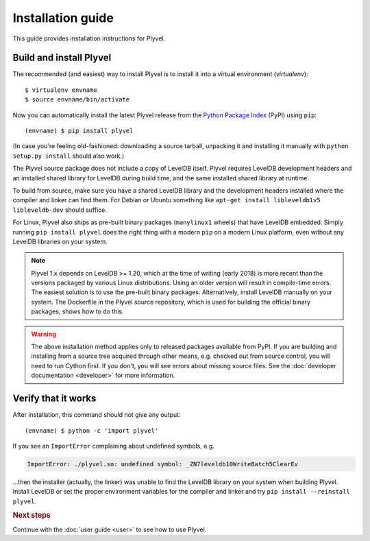 ==================
Installation guide
==================

.. highlight:: sh

This guide provides installation instructions for Plyvel.


Build and install Plyvel
========================

The recommended (and easiest) way to install Plyvel is to install it into a
virtual environment (*virtualenv*)::

   $ virtualenv envname
   $ source envname/bin/activate

Now you can automatically install the latest Plyvel release from the `Python
Package Index <http://pypi.python.org/>`_ (PyPI) using ``pip``::

   (envname) $ pip install plyvel

(In case you're feeling old-fashioned: downloading a source tarball, unpacking
it and installing it manually with ``python setup.py install`` should also
work.)

The Plyvel source package does not include a copy of LevelDB itself.
Plyvel requires LevelDB development headers and an installed shared
library for LevelDB during build time, and the same installed shared
library at runtime.

To build from source, make sure you have a shared LevelDB library and
the development headers installed where the compiler and linker can
find them. For Debian or Ubuntu something like ``apt-get install
libleveldb1v5 libleveldb-dev`` should suffice.

For Linux, Plyvel also ships as pre-built binary packages
(``manylinux1`` wheels) that have LevelDB embedded. Simply running
``pip install plyvel`` does the right thing with a modern ``pip`` on
a modern Linux platform, even without any LevelDB libraries on your
system.

.. note::

   Plyvel 1.x depends on LevelDB >= 1.20, which at the time of writing
   (early 2018) is more recent than the versions packaged by various
   Linux distributions. Using an older version will result in
   compile-time errors. The easiest solution is to use the pre-built
   binary packages. Alternatively, install LevelDB manually on your
   system. The Dockerfile in the Plyvel source repository, which is
   used for building the official binary packages, shows how to do
   this.

.. warning::

   The above installation method applies only to released packages available
   from PyPI. If you are building and installing from a source tree acquired
   through other means, e.g. checked out from source control, you will need to
   run Cython first. If you don't, you will see errors about missing source
   files. See the :doc:`developer documentation <developer>` for more
   information.


Verify that it works
====================

After installation, this command should not give any output::

   (envname) $ python -c 'import plyvel'

If you see an ``ImportError`` complaining about undefined symbols, e.g.

.. code-block:: text

   ImportError: ./plyvel.so: undefined symbol: _ZN7leveldb10WriteBatch5ClearEv

…then the installer (actually, the linker) was unable to find the LevelDB
library on your system when building Plyvel. Install LevelDB or set the proper
environment variables for the compiler and linker and try ``pip install
--reinstall plyvel``.


.. rubric:: Next steps

Continue with the :doc:`user guide <user>` to see how to use Plyvel.

.. vim: set spell spelllang=en:
